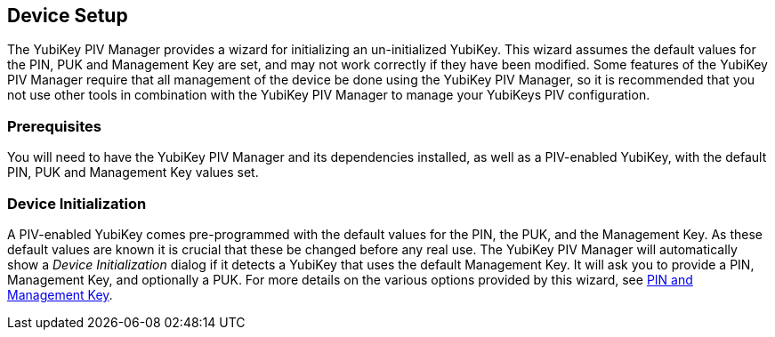 == Device Setup
The YubiKey PIV Manager provides a wizard for initializing an un-initialized
YubiKey. This wizard assumes the default values for the PIN, PUK and Management
Key are set, and may not work correctly if they have been modified. Some
features of the YubiKey PIV Manager require that all management of the device
be done using the YubiKey PIV Manager, so it is recommended that you not use
other tools in combination with the YubiKey PIV Manager to manage your YubiKeys
PIV configuration.

=== Prerequisites
You will need to have the YubiKey PIV Manager and its dependencies installed,
as well as a PIV-enabled YubiKey, with the default PIN, PUK and Management Key
values set.

=== Device Initialization
A PIV-enabled YubiKey comes pre-programmed with the default values for the PIN,
the PUK, and the Management Key. As these default values are known it is
crucial that these be changed before any real use. The YubiKey PIV Manager will
automatically show a _Device Initialization_ dialog if it detects a YubiKey
that uses the default Management Key. It will ask you to provide a PIN,
Management Key, and optionally a PUK. For more details on the various options
provided by this wizard, see link:PIN_and_Management_Key.adoc[PIN and
Management Key].
